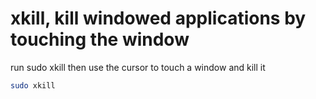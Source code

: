 #+STARTUP: showall
* xkill, kill windowed applications by touching the window

run sudo xkill then use the cursor to touch a window and kill it

#+begin_src sh
sudo xkill
#+end_src


